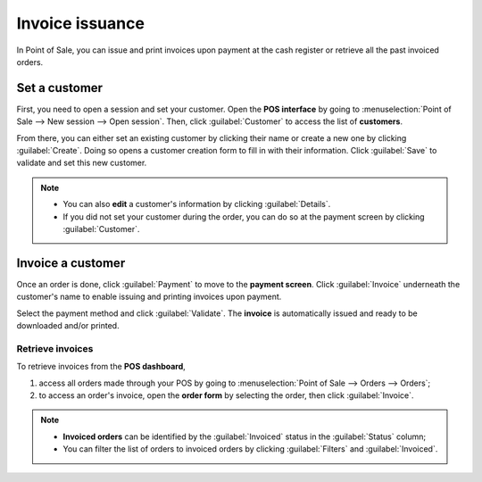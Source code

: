 ================
Invoice issuance
================

In Point of Sale, you can issue and print invoices upon payment at the cash register or retrieve all
the past invoiced orders.

Set a customer
==============

First, you need to open a session and set your customer. Open the **POS interface** by going to
:menuselection:`Point of Sale --> New session --> Open session`. Then, click :guilabel:`Customer` to
access the list of **customers**.

.. image:: invoice/select-customer-ui.png
   :align: center
   :alt: customer selection and creation button

From there, you can either set an existing customer by clicking their name or create a new one by
clicking :guilabel:`Create`. Doing so opens a customer creation form to fill in with their
information. Click :guilabel:`Save` to validate and set this new customer.

.. note::
   - You can also **edit** a customer's information by clicking :guilabel:`Details`.
   - If you did not set your customer during the order, you can do so at the payment screen by
     clicking :guilabel:`Customer`.

Invoice a customer
==================

Once an order is done, click :guilabel:`Payment` to move to the **payment screen**. Click
:guilabel:`Invoice` underneath the customer's name to enable issuing and printing invoices upon
payment.

.. image:: invoice/invoice-button.png
   :align: center
   :alt: button to generate an invoice in POS

Select the payment method and click :guilabel:`Validate`. The **invoice** is automatically issued
and ready to be downloaded and/or printed.

.. seealso::
   - :doc:`../overview/getting_started`

Retrieve invoices
-----------------

To retrieve invoices from the **POS dashboard**,

#. access all orders made through your POS by going to :menuselection:`Point of Sale --> Orders -->
   Orders`;
#. to access an order's invoice, open the **order form** by selecting the order, then click
   :guilabel:`Invoice`.

.. image:: invoice/invoice-smart-button.png
   :align: center
   :alt: invoice smart button from an order form

.. note::
   - **Invoiced orders** can be identified by the :guilabel:`Invoiced` status in the
     :guilabel:`Status` column;
   - You can filter the list of orders to invoiced orders by clicking :guilabel:`Filters` and
     :guilabel:`Invoiced`.
